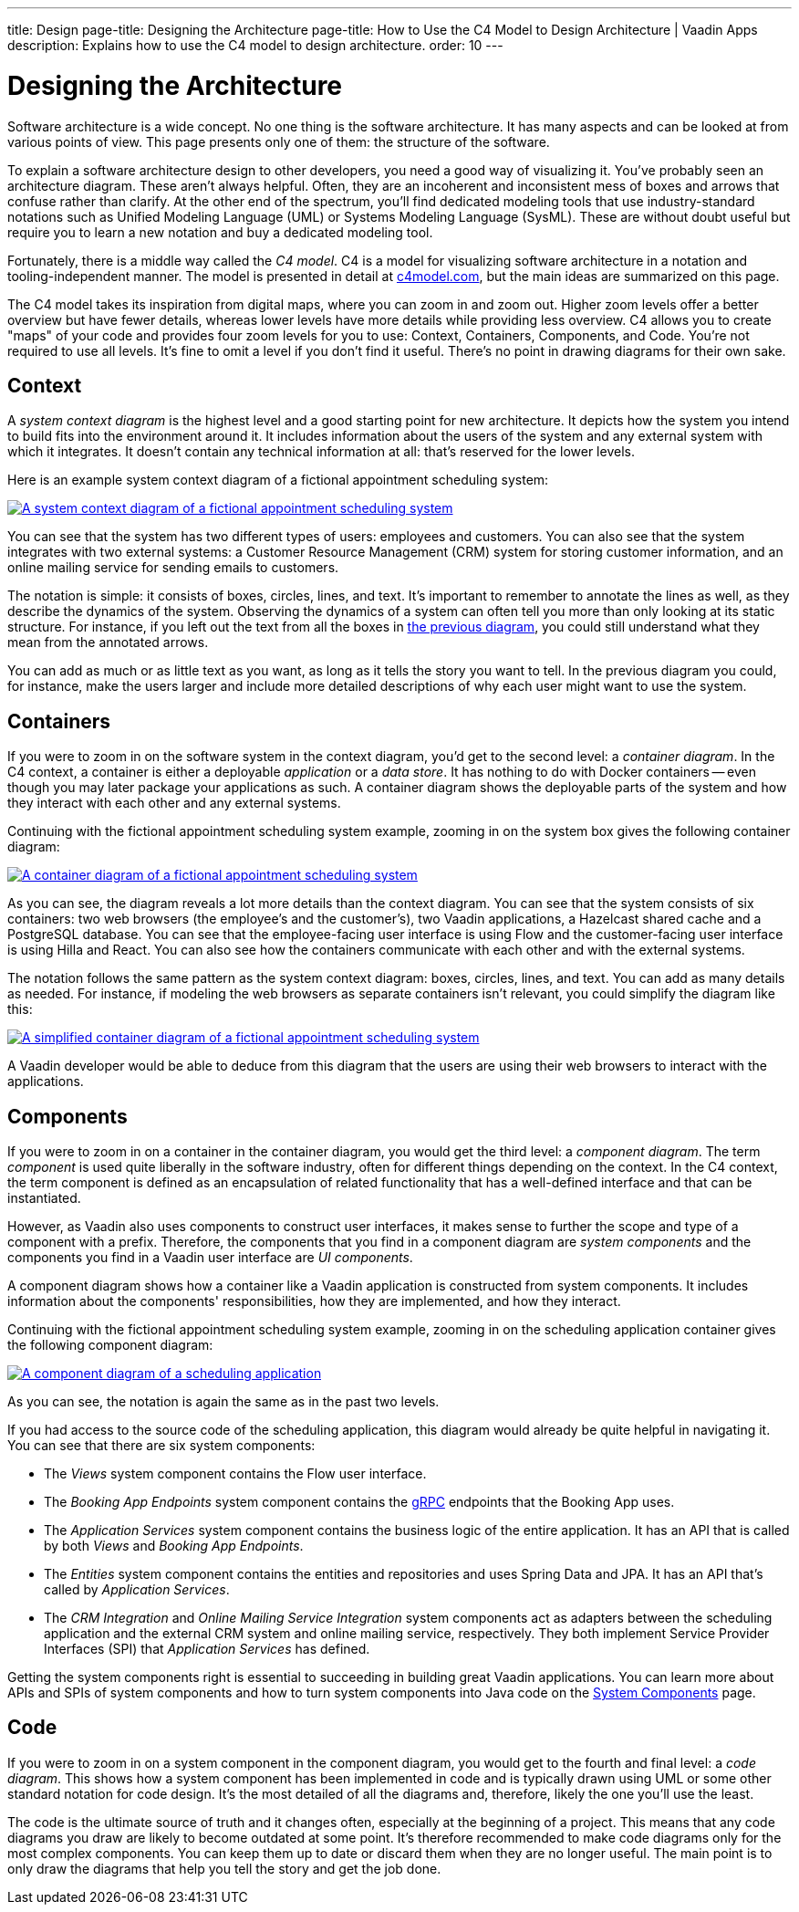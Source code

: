---
title: Design
page-title: Designing the Architecture
page-title: How to Use the C4 Model to Design Architecture | Vaadin Apps
description: Explains how to use the C4 model to design architecture.
order: 10
---

// TODO Can you make the images zoomable by clicking on them?
// No, but you can add links to them so the user can click and open them on a new page.


= Designing the Architecture

Software architecture is a wide concept. No one thing is the software architecture. It has many aspects and can be looked at from various points of view. This page presents only one of them: the structure of the software.
// For other aspects, look at the <<{articles}/building-apps/architecture/deep-dive#,Deep Dive>> section of the documentation.

To explain a software architecture design to other developers, you need a good way of visualizing it. You've probably seen an architecture diagram. These aren't always helpful. Often, they are an incoherent and inconsistent mess of boxes and arrows that confuse rather than clarify. At the other end of the spectrum, you'll find dedicated modeling tools that use industry-standard notations such as Unified Modeling Language (UML) or Systems Modeling Language (SysML). These are without doubt useful but require you to learn a new notation and buy a dedicated modeling tool.

Fortunately, there is a middle way called the _C4 model_. C4 is a model for visualizing software architecture in a notation and tooling-independent manner. The model is presented in detail at https://c4model.com[c4model.com], but the main ideas are summarized on this page.

The C4 model takes its inspiration from digital maps, where you can zoom in and zoom out. Higher zoom levels offer a better overview but have fewer details, whereas lower levels have more details while providing less overview. C4 allows you to create "maps" of your code and provides four zoom levels for you to use: Context, Containers, Components, and Code. You're not required to use all levels. It's fine to omit a level if you don't find it useful. There's no point in drawing diagrams for their own sake.


== Context

A _system context diagram_ is the highest level and a good starting point for new architecture. It depicts how the system you intend to build fits into the environment around it. It includes information about the users of the system and any external system with which it integrates. It doesn't contain any technical information at all: that's reserved for the lower levels.

Here is an example system context diagram of a fictional appointment scheduling system:

[[c4-context]]
[.fill.white]
[link=images/c4-context.png]
image::images/c4-context.png[A system context diagram of a fictional appointment scheduling system]

You can see that the system has two different types of users: employees and customers. You can also see that the system integrates with two external systems: a Customer Resource Management (CRM) system for storing customer information, and an online mailing service for sending emails to customers.

The notation is simple: it consists of boxes, circles, lines, and text. It's important to remember to annotate the lines as well, as they describe the dynamics of the system. Observing the dynamics of a system can often tell you more than only looking at its static structure. For instance, if you left out the text from all the boxes in <<c4-context, the previous diagram>>, you could still understand what they mean from the annotated arrows.

You can add as much or as little text as you want, as long as it tells the story you want to tell. In the previous diagram you could, for instance, make the users larger and include more detailed descriptions of why each user might want to use the system.

== Containers

If you were to zoom in on the software system in the context diagram, you'd get to the second level: a _container diagram_. In the C4 context, a container is either a deployable _application_ or a _data store_. It has nothing to do with Docker containers -- even though you may later package your applications as such. A container diagram shows the deployable parts of the system and how they interact with each other and any external systems.

Continuing with the fictional appointment scheduling system example, zooming in on the system box gives the following container diagram:

[.fill.white]
[link=images/c4-container.png]
image::images/c4-container.png[A container diagram of a fictional appointment scheduling system]

As you can see, the diagram reveals a lot more details than the context diagram. You can see that the system consists of six containers: two web browsers (the employee's and the customer's), two Vaadin applications, a Hazelcast shared cache and a PostgreSQL database. You can see that the employee-facing user interface is using Flow and the customer-facing user interface is using Hilla and React. You can also see how the containers communicate with each other and with the external systems.

The notation follows the same pattern as the system context diagram: boxes, circles, lines, and text. You can add as many details as needed. For instance, if modeling the web browsers as separate containers isn't relevant, you could simplify the diagram like this:

[.fill.white]
[link=images/c4-container-simplified.png]
image::images/c4-container-simplified.png[A simplified container diagram of a fictional appointment scheduling system]

A Vaadin developer would be able to deduce from this diagram that the users are using their web browsers to interact with the applications.


== Components

If you were to zoom in on a container in the container diagram, you would get the third level: a _component diagram_. The term _component_ is used quite liberally in the software industry, often for different things depending on the context. In the C4 context, the term component is defined as an encapsulation of related functionality that has a well-defined interface and that can be instantiated.

However, as Vaadin also uses components to construct user interfaces, it makes sense to further the scope and type of a component with a prefix. Therefore, the components that you find in a component diagram are _system components_ and the components you find in a Vaadin user interface are _UI components_.

A component diagram shows how a container like a Vaadin application is constructed from system components. It includes information about the components' responsibilities, how they are implemented, and how they interact.

Continuing with the fictional appointment scheduling system example, zooming in on the scheduling application container gives the following component diagram:

[.fill.white]
[link=images/c4-component.png]
image::images/c4-component.png[A component diagram of a scheduling application]

As you can see, the notation is again the same as in the past two levels.

If you had access to the source code of the scheduling application, this diagram would already be quite helpful in navigating it. You can see that there are six system components:

- The _Views_ system component contains the Flow user interface.
- The _Booking App Endpoints_ system component contains the https://grpc.io[gRPC] endpoints that the Booking App uses.
- The _Application Services_ system component contains the business logic of the entire application. It has an API that is called by both _Views_ and _Booking App Endpoints_.
- The _Entities_ system component contains the entities and repositories and uses Spring Data and JPA. It has an API that's called by _Application Services_.
- The _CRM Integration_ and _Online Mailing Service Integration_ system components act as adapters between the scheduling application and the external CRM system and online mailing service, respectively. They both implement Service Provider Interfaces (SPI) that _Application Services_ has defined.

Getting the system components right is essential to succeeding in building great Vaadin applications. You can learn more about APIs and SPIs of system components and how to turn system components into Java code on the <<components#, System Components>> page.

== Code

If you were to zoom in on a system component in the component diagram, you would get to the fourth and final level: a _code diagram_. This shows how a system component has been implemented in code and is typically drawn using UML or some other standard notation for code design. It's the most detailed of all the diagrams and, therefore, likely the one you'll use the least.

The code is the ultimate source of truth and it changes often, especially at the beginning of a project. This means that any code diagrams you draw are likely to become outdated at some point. It's therefore recommended to make code diagrams only for the most complex components. You can keep them up to date or discard them when they are no longer useful. The main point is to only draw the diagrams that help you tell the story and get the job done.

// TODO Add links to articles once they have been written
